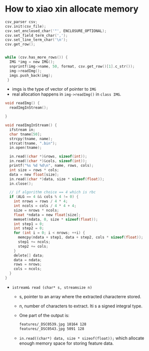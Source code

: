 * How to xiao xin allocate memory
#+BEGIN_SRC c
  csv_parser csv;
  csv.init(csv_file);
  csv.set_enclosed_char('"', ENCLOSURE_OPTIONAL);
  csv.set_field_term_char(',');
  csv.set_line_term_char('\n');
  csv.get_row();


  while (csv.has_more_rows()) {
    IMG *img = new IMG();
    snprintf(img->name, 50, format, csv.get_row()[1].c_str());
    img->readImg();
    imgs.push_back(img);
   }
#+END_SRC
- imgs is the type of vector of pointer to ~IMG~
- real allocation happens in ~img->readImg()~ in ~class IMG~.
#+BEGIN_SRC c
  void readImg() {
    readImgInStream();
     
  }

  void readImgInStream() {
    ifstream in;
    char tname[50];
    strcpy(tname, name);
    strcat(tname, ".bin");
    in.open(tname);

    in.read((char *)&rows, sizeof(int));
    in.read((char *)&cols, sizeof(int));
    printf("%s %d %d\n", name, rows, cols);
    int size = rows * cols;
    data = new float[size];
    in.read((char *)data, size * sizeof(float));
    in.close();

    // if algorithm choice == 4 which is rbc
    if (ALG == 4 && cols % 4 != 0) {
      int nrows = rows / 4 * 4;
      int ncols = cols / 4 * 4 + 4;
      size = nrows * ncols;
      float *ndata = new float[size];
      memset(ndata, 0, size * sizeof(float));
      int step1 = 0;
      int step2 = 0;
      for (int i = 0; i < nrows; ++i) {
        memcpy(ndata + step1, data + step2, cols * sizeof(float));
        step1 += ncols;
        step2 += cols;
      }
      delete[] data;
      data = ndata;
      rows = nrows;
      cols = ncols;
    }
  }
#+END_SRC
- ~istream& read (char* s, streamsize n)~
  - s, pointer to an array where the extracted characterre stored.
  - n, number of characters to extract. Iti s a signed integral type.
  - One part of the output is:
    #+BEGIN_SRC sh
      features/_DSC0539.jpg 10164 128
      features/_DSC0543.jpg 5091 128
    #+END_SRC
  - ~in.read((char*) data, size * sizeof(float));~ which allocate enough memory space for storing feature data.
